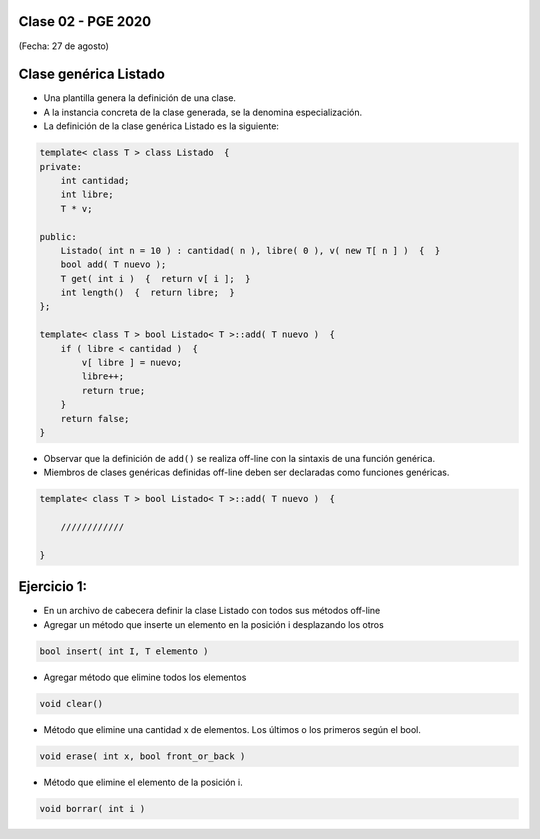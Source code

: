 .. -*- coding: utf-8 -*-

.. _rcs_subversion:

Clase 02 - PGE 2020
===================
(Fecha: 27 de agosto)

Clase genérica Listado
======================

- Una plantilla genera la definición de una clase. 
- A la instancia concreta de la clase generada, se la denomina especialización.

- La definición de la clase genérica Listado es la siguiente:

.. code-block::

    template< class T > class Listado  {
    private:
        int cantidad;
        int libre;
        T * v;
    
    public:
        Listado( int n = 10 ) : cantidad( n ), libre( 0 ), v( new T[ n ] )  {  }
        bool add( T nuevo );
        T get( int i )  {  return v[ i ];  }
        int length()  {  return libre;  }
    };
    
    template< class T > bool Listado< T >::add( T nuevo )  {
        if ( libre < cantidad )  {
            v[ libre ] = nuevo;
            libre++;
            return true;
        }
        return false;
    }


- Observar que la definición de ``add()`` se realiza off-line con la sintaxis de una función genérica.

- Miembros de clases genéricas definidas off-line deben ser declaradas como funciones genéricas.

.. code-block::

    template< class T > bool Listado< T >::add( T nuevo )  {

        ////////////

    }

Ejercicio 1:
============

- En un archivo de cabecera definir la clase Listado con todos sus métodos off-line
- Agregar un método que inserte un elemento en la posición i desplazando los otros

.. code-block::

	bool insert( int I, T elemento )

- Agregar método que elimine todos los elementos

.. code-block::

	void clear()

- Método que elimine una cantidad x de elementos. Los últimos o los primeros según el bool.

.. code-block::
	
	void erase( int x, bool front_or_back )
	
- Método que elimine el elemento de la posición i.

.. code-block::
	
	void borrar( int i )



